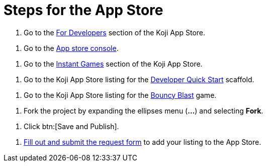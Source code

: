 = Steps for the App Store

////
  Usage:
    :includespath: ../_includes

    include::{includespath}/steps-app-store.adoc[tag=go2-app-store-developers]
    include::{includespath}/steps-app-store.adoc[tag=go2-app-store-console]
    include::{includespath}/steps-app-store.adoc[tag=go2-app-store-games]
    include::{includespath}/steps-app-store.adoc[tag=go2-app-store-developer-quick-start]
    include::{includespath}/steps-app-store.adoc[tag=go2-app-store-bouncy-blast]
    include::{includespath}/steps-app-store.adoc[tag=fork-the-project]
    include::{includespath}/steps-app-store.adoc[tag=click-save-publish]
    include::{includespath}/steps-app-store.adoc[tag=fill-out-form-for-listing-approval]
////


// tag::all[]

// tag::go2-app-store-developers[]
. Go to the https://withkoji.com/apps/categories/for-developers[For Developers] section of the Koji App Store.
// end::go2-app-store-developers[]

// tag::go2-app-store-console[]
. Go to the https://withkoji.com/developer/app-store-console[App store console].
// end::go2-app-store-console[]

// tag::go2-app-store-games[]
. Go to the https://withkoji.com/apps/categories/instant-games[Instant Games] section of the Koji App Store.
// end::go2-app-store-games[]

// tag::go2-app-store-developer-quick-start[]
. Go to the Koji App Store listing for the https://withkoji.com/apps/developer-quick-start-2873c226[Developer Quick Start] scaffold.
// end::go2-app-store-developer-quick-start[]

// tag::go2-app-store-bouncy-blast[]
. Go to the Koji App Store listing for the https://withkoji.com/apps/aa57a335-3346-436a-bb98-87fb677a657f[Bouncy Blast] game.
// end::go2-app-store-bouncy-blast[]

// tag::fork-the-project[]
. Fork the project by expanding the ellipses menu (*...*) and selecting *Fork*.
// end::fork-the-project[]

// tag::click-save-publish[]
. Click btn:[Save and Publish].
// end::click-save-publish[]

// tag::fill-out-form-for-listing-approval[]
. https://forms.gle/exqnEVtC45Cizdw56[Fill out and submit the request form] to add your listing to the App Store.
// end::fill-out-form-for-listing-approval[]

// end::all[]
